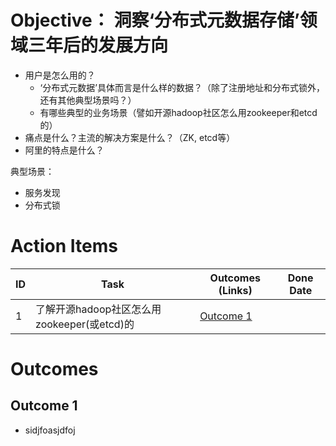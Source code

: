 * Objective： 洞察‘分布式元数据存储’领域三年后的发展方向

- 用户是怎么用的？
  - ‘分布式元数据’具体而言是什么样的数据？（除了注册地址和分布式锁外，还有其他典型场景吗？）
  - 有哪些典型的业务场景（譬如开源hadoop社区怎么用zookeeper和etcd的）
- 痛点是什么？主流的解决方案是什么？（ZK, etcd等）
- 阿里的特点是什么？

典型场景：
- 服务发现
- 分布式锁

* Action Items

| ID | Task                                        | Outcomes (Links) | Done Date |
|----+---------------------------------------------+------------------+-----------|
|  1 | 了解开源hadoop社区怎么用zookeeper(或etcd)的 | [[OC1][Outcome 1]]        |           |


* Outcomes

** Outcome 1 <<OC1>>

- sidjfoasjdfoj





